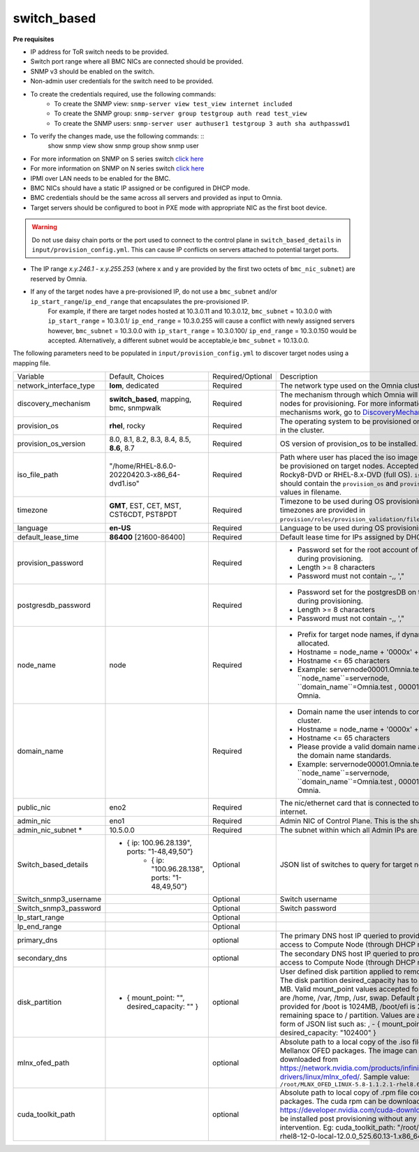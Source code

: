 switch_based
-------------


**Pre requisites**

* IP address for ToR switch needs to be provided.

* Switch port range where all BMC NICs are connected should be provided.

* SNMP v3 should be enabled on the switch.

* Non-admin user credentials for the switch need to be provided.

.. note::
* To create the credentials required, use the following commands:
    - To create the SNMP view: ``snmp-server view test_view internet included``
    - To create the SNMP group: ``snmp-server group testgroup auth read test_view``
    - To create the SNMP users: ``snmp-server user authuser1 testgroup 3 auth sha authpasswd1``
* To verify the changes made, use the following commands: ::
   show snmp view
   show snmp group
   show snmp user
* For more information on SNMP on S series switch `click here <https://www.dell.com/support/manuals/en-cr/dell-emc-os-9/s3048-on-9.14.2.6-cli-pub/snmp-server-user?guid=guid-dbed1721-656a-4ad4-821c-589dbd371bf9&lang=en-us>`_
* For more information on SNMP on N series switch `click here <https://www.dell.com/support/kbdoc/en-us/000133707/how-to-configure-snmpv3-on-dell-emc-networking-n-series-switches>`_



* IPMI over LAN needs to be enabled for the BMC.

* BMC NICs should have a static IP assigned or be configured in DHCP mode.

* BMC credentials should be the same across all servers and provided as input to Omnia.

* Target servers should be configured to boot in PXE mode with appropriate NIC as the first boot device.

.. warning:: Do not use daisy chain ports or the port used to connect to the control plane in ``switch_based_details`` in ``input/provision_config.yml``. This can cause IP conflicts on servers attached to potential target ports.

.. note::

* The IP range *x.y.246.1* - *x.y.255.253* (where x and y are provided by the first two octets of ``bmc_nic_subnet``) are reserved by Omnia.
* If any of the target nodes have a pre-provisioned IP, do not use a ``bmc_subnet`` and/or ``ip_start_range``/``ip_end_range`` that encapsulates the pre-provisioned IP.
    For example, if there are target nodes hosted at 10.3.0.11 and 10.3.0.12, ``bmc_subnet`` = 10.3.0.0 with ``ip_start_range`` = 10.3.0.1/ ``ip_end_range`` = 10.3.0.255 will cause a conflict with newly assigned servers however, ``bmc_subnet`` = 10.3.0.0 with ``ip_start_range`` = 10.3.0.100/ ``ip_end_range`` = 10.3.0.150 would be accepted. Alternatively, a different subnet would be acceptable,ie ``bmc_subnet`` = 10.13.0.0.

The following parameters need to be populated in ``input/provision_config.yml`` to discover target nodes using a mapping file.

+------------------------+--------------------------------------------------------+-------------------+----------------------------------------------------------------------------------------------------------------------------------------------------------------------------------------------------------------------------------------------------------------------------------------------------------------------------------------------------------------------------------------------------------------------------------------------------------+
| Variable               | Default, Choices                                       | Required/Optional | Description                                                                                                                                                                                                                                                                                                                                                                                                                                              |
+------------------------+--------------------------------------------------------+-------------------+----------------------------------------------------------------------------------------------------------------------------------------------------------------------------------------------------------------------------------------------------------------------------------------------------------------------------------------------------------------------------------------------------------------------------------------------------------+
| network_interface_type | **lom**, dedicated                                     | Required          | The network type used on the Omnia cluster.                                                                                                                                                                                                                                                                                                                                                                                                              |
+------------------------+--------------------------------------------------------+-------------------+----------------------------------------------------------------------------------------------------------------------------------------------------------------------------------------------------------------------------------------------------------------------------------------------------------------------------------------------------------------------------------------------------------------------------------------------------------+
| discovery_mechanism    | **switch_based**, mapping, bmc, snmpwalk               | Required          | The mechanism through which Omnia will discover nodes for provisioning.   For more information on how the mechanisms work, go to `DiscoveryMechanisms   <DiscoveryMechanisms/index>`_.                                                                                                                                                                                                                                                                   |
+------------------------+--------------------------------------------------------+-------------------+----------------------------------------------------------------------------------------------------------------------------------------------------------------------------------------------------------------------------------------------------------------------------------------------------------------------------------------------------------------------------------------------------------------------------------------------------------+
| provision_os           | **rhel**, rocky                                        | Required          | The operating system to be provisioned on target nodes in the   cluster.                                                                                                                                                                                                                                                                                                                                                                                 |
+------------------------+--------------------------------------------------------+-------------------+----------------------------------------------------------------------------------------------------------------------------------------------------------------------------------------------------------------------------------------------------------------------------------------------------------------------------------------------------------------------------------------------------------------------------------------------------------+
| provision_os_version   | 8.0, 8.1, 8.2, 8.3, 8.4, 8.5, **8.6**, 8.7             | Required          | OS version of provision_os to be installed.                                                                                                                                                                                                                                                                                                                                                                                                              |
+------------------------+--------------------------------------------------------+-------------------+----------------------------------------------------------------------------------------------------------------------------------------------------------------------------------------------------------------------------------------------------------------------------------------------------------------------------------------------------------------------------------------------------------------------------------------------------------+
| iso_file_path          | "/home/RHEL-8.6.0-20220420.3-x86_64-dvd1.iso"          | Required          | Path where user has placed the iso image that needs to be   provisioned on target nodes. Accepted files are Rocky8-DVD or RHEL-8.x-DVD   (full OS). ``iso_file_path`` should contain the ``provision_os`` and   ``provision_os_version`` values in filename.                                                                                                                                                                                             |
+------------------------+--------------------------------------------------------+-------------------+----------------------------------------------------------------------------------------------------------------------------------------------------------------------------------------------------------------------------------------------------------------------------------------------------------------------------------------------------------------------------------------------------------------------------------------------------------+
| timezone               | **GMT**,  EST, CET, MST, CST6CDT,   PST8PDT            | Required          | Timezone to be used during OS provisioning. Available timezones are   provided in ``provision/roles/provision_validation/files/timezone.txt``.                                                                                                                                                                                                                                                                                                           |
+------------------------+--------------------------------------------------------+-------------------+----------------------------------------------------------------------------------------------------------------------------------------------------------------------------------------------------------------------------------------------------------------------------------------------------------------------------------------------------------------------------------------------------------------------------------------------------------+
| language               | **en-US**                                              | Required          | Language to be used during OS provisioning.                                                                                                                                                                                                                                                                                                                                                                                                              |
+------------------------+--------------------------------------------------------+-------------------+----------------------------------------------------------------------------------------------------------------------------------------------------------------------------------------------------------------------------------------------------------------------------------------------------------------------------------------------------------------------------------------------------------------------------------------------------------+
| default_lease_time     | **86400** [21600-86400]                                | Required          | Default lease time for IPs assigned by DHCP                                                                                                                                                                                                                                                                                                                                                                                                              |
+------------------------+--------------------------------------------------------+-------------------+----------------------------------------------------------------------------------------------------------------------------------------------------------------------------------------------------------------------------------------------------------------------------------------------------------------------------------------------------------------------------------------------------------------------------------------------------------+
| provision_password     |                                                        | Required          | * Password set for the root account of target nodes during   provisioning.                                                                                                                                                                                                                                                                                                                                                                               |
|                        |                                                        |                   | * Length >= 8 characters                                                                                                                                                                                                                                                                                                                                                                                                                                 |
|                        |                                                        |                   | * Password must not contain -,\, ',"                                                                                                                                                                                                                                                                                                                                                                                                                     |
+------------------------+--------------------------------------------------------+-------------------+----------------------------------------------------------------------------------------------------------------------------------------------------------------------------------------------------------------------------------------------------------------------------------------------------------------------------------------------------------------------------------------------------------------------------------------------------------+
| postgresdb_password    |                                                        | Required          | * Password set for the postgresDB on target nodes during   provisioning.                                                                                                                                                                                                                                                                                                                                                                                 |
|                        |                                                        |                   | * Length >= 8 characters                                                                                                                                                                                                                                                                                                                                                                                                                                 |
|                        |                                                        |                   | * Password must not contain -,\, ',"                                                                                                                                                                                                                                                                                                                                                                                                                     |
+------------------------+--------------------------------------------------------+-------------------+----------------------------------------------------------------------------------------------------------------------------------------------------------------------------------------------------------------------------------------------------------------------------------------------------------------------------------------------------------------------------------------------------------------------------------------------------------+
| node_name              | node                                                   | Required          | * Prefix for target node names, if dynamically allocated.                                                                                                                                                                                                                                                                                                                                                                                                |
|                        |                                                        |                   | * Hostname = node_name + '0000x' + domain_name                                                                                                                                                                                                                                                                                                                                                                                                           |
|                        |                                                        |                   | * Hostname <= 65 characters                                                                                                                                                                                                                                                                                                                                                                                                                              |
|                        |                                                        |                   | * Example: servernode00001.Omnia.test , where ``node_name``=servernode,   ``domain_name``=Omnia.test , 00001 used by Omnia.                                                                                                                                                                                                                                                                                                                              |
+------------------------+--------------------------------------------------------+-------------------+----------------------------------------------------------------------------------------------------------------------------------------------------------------------------------------------------------------------------------------------------------------------------------------------------------------------------------------------------------------------------------------------------------------------------------------------------------+
| domain_name            |                                                        | Required          | * Domain name the user intends to configure on the cluster.                                                                                                                                                                                                                                                                                                                                                                                              |
|                        |                                                        |                   | * Hostname = node_name + '0000x' + domain_name                                                                                                                                                                                                                                                                                                                                                                                                           |
|                        |                                                        |                   | * Hostname <= 65 characters                                                                                                                                                                                                                                                                                                                                                                                                                              |
|                        |                                                        |                   | * Please provide a valid domain name according to the domain name   standards.                                                                                                                                                                                                                                                                                                                                                                           |
|                        |                                                        |                   | * Example: servernode00001.Omnia.test , where ``node_name``=servernode,   ``domain_name``=Omnia.test , 00001 used by Omnia.                                                                                                                                                                                                                                                                                                                              |
+------------------------+--------------------------------------------------------+-------------------+----------------------------------------------------------------------------------------------------------------------------------------------------------------------------------------------------------------------------------------------------------------------------------------------------------------------------------------------------------------------------------------------------------------------------------------------------------+
| public_nic             | eno2                                                   | Required          | The nic/ethernet card that is connected to the public internet.                                                                                                                                                                                                                                                                                                                                                                                          |
+------------------------+--------------------------------------------------------+-------------------+----------------------------------------------------------------------------------------------------------------------------------------------------------------------------------------------------------------------------------------------------------------------------------------------------------------------------------------------------------------------------------------------------------------------------------------------------------+
| admin_nic              | eno1                                                   | Required          | Admin NIC of Control Plane. This is the shared LOM NIC.                                                                                                                                                                                                                                                                                                                                                                                                  |
+------------------------+--------------------------------------------------------+-------------------+----------------------------------------------------------------------------------------------------------------------------------------------------------------------------------------------------------------------------------------------------------------------------------------------------------------------------------------------------------------------------------------------------------------------------------------------------------+
| admin_nic_subnet *     | 10.5.0.0                                               | Required          | The subnet within which all Admin IPs are assigned.                                                                                                                                                                                                                                                                                                                                                                                                      |
+------------------------+--------------------------------------------------------+-------------------+----------------------------------------------------------------------------------------------------------------------------------------------------------------------------------------------------------------------------------------------------------------------------------------------------------------------------------------------------------------------------------------------------------------------------------------------------------+
| Switch_based_details   |     - { ip: 100.96.28.139", ports: "1-48,49,50”}       | Optional          | JSON list of switches to query for target nodes                                                                                                                                                                                                                                                                                                                                                                                                          |
|                        |        - { ip: "100.96.28.138",   ports: "1-48,49,50”} |                   |                                                                                                                                                                                                                                                                                                                                                                                                                                                          |
+------------------------+--------------------------------------------------------+-------------------+----------------------------------------------------------------------------------------------------------------------------------------------------------------------------------------------------------------------------------------------------------------------------------------------------------------------------------------------------------------------------------------------------------------------------------------------------------+
| Switch_snmp3_username  |                                                        | Optional          | Switch username                                                                                                                                                                                                                                                                                                                                                                                                                                          |
+------------------------+--------------------------------------------------------+-------------------+----------------------------------------------------------------------------------------------------------------------------------------------------------------------------------------------------------------------------------------------------------------------------------------------------------------------------------------------------------------------------------------------------------------------------------------------------------+
| Switch_snmp3_password  |                                                        | Optional          | Switch password                                                                                                                                                                                                                                                                                                                                                                                                                                          |
+------------------------+--------------------------------------------------------+-------------------+----------------------------------------------------------------------------------------------------------------------------------------------------------------------------------------------------------------------------------------------------------------------------------------------------------------------------------------------------------------------------------------------------------------------------------------------------------+
| Ip_start_range         |                                                        | Optional          |                                                                                                                                                                                                                                                                                                                                                                                                                                                          |
+------------------------+--------------------------------------------------------+-------------------+----------------------------------------------------------------------------------------------------------------------------------------------------------------------------------------------------------------------------------------------------------------------------------------------------------------------------------------------------------------------------------------------------------------------------------------------------------+
| Ip_end_range           |                                                        | Optional          |                                                                                                                                                                                                                                                                                                                                                                                                                                                          |
+------------------------+--------------------------------------------------------+-------------------+----------------------------------------------------------------------------------------------------------------------------------------------------------------------------------------------------------------------------------------------------------------------------------------------------------------------------------------------------------------------------------------------------------------------------------------------------------+
| primary_dns            |                                                        | optional          | The primary DNS host IP queried to provide Internet access to Compute   Node (through DHCP routing)                                                                                                                                                                                                                                                                                                                                                      |
+------------------------+--------------------------------------------------------+-------------------+----------------------------------------------------------------------------------------------------------------------------------------------------------------------------------------------------------------------------------------------------------------------------------------------------------------------------------------------------------------------------------------------------------------------------------------------------------+
| secondary_dns          |                                                        | optional          | The secondary DNS host IP queried to provide Internet access to Compute   Node (through DHCP routing)                                                                                                                                                                                                                                                                                                                                                    |
+------------------------+--------------------------------------------------------+-------------------+----------------------------------------------------------------------------------------------------------------------------------------------------------------------------------------------------------------------------------------------------------------------------------------------------------------------------------------------------------------------------------------------------------------------------------------------------------+
| disk_partition         |   - { mount_point: "",   desired_capacity: "" }        | optional          | User defined disk partition applied to remote servers. The disk partition   desired_capacity has to be provided in MB. Valid mount_point values accepted   for disk partition are /home, /var, /tmp, /usr, swap. Default partition size   provided for /boot is 1024MB, /boot/efi is 256MB and the remaining space to /   partition.  Values are accepted in the   form of JSON list such as: , - { mount_point: "/home",   desired_capacity: "102400" } |
+------------------------+--------------------------------------------------------+-------------------+----------------------------------------------------------------------------------------------------------------------------------------------------------------------------------------------------------------------------------------------------------------------------------------------------------------------------------------------------------------------------------------------------------------------------------------------------------+
| mlnx_ofed_path         |                                                        | optional          | Absolute path to a  local copy of   the .iso file containing Mellanox OFED packages. The image can be downloaded   from https://network.nvidia.com/products/infiniband-drivers/linux/mlnx_ofed/.  Sample value:   ``/root/MLNX_OFED_LINUX-5.8-1.1.2.1-rhel8.6-x86_64.iso``                                                                                                                                                                               |
+------------------------+--------------------------------------------------------+-------------------+----------------------------------------------------------------------------------------------------------------------------------------------------------------------------------------------------------------------------------------------------------------------------------------------------------------------------------------------------------------------------------------------------------------------------------------------------------+
| cuda_toolkit_path      |                                                        | optional          | Absolute path to local copy of .rpm file containing CUDA packages. The   cuda rpm can be downloaded from https://developer.nvidia.com/cuda-downloads.   CUDA will be installed post provisioning without any user intervention. Eg:   cuda_toolkit_path: "/root/cuda-repo-rhel8-12-0-local-12.0.0_525.60.13-1.x86_64.rpm"                                                                                                                                |
+------------------------+--------------------------------------------------------+-------------------+----------------------------------------------------------------------------------------------------------------------------------------------------------------------------------------------------------------------------------------------------------------------------------------------------------------------------------------------------------------------------------------------------------------------------------------------------------+
